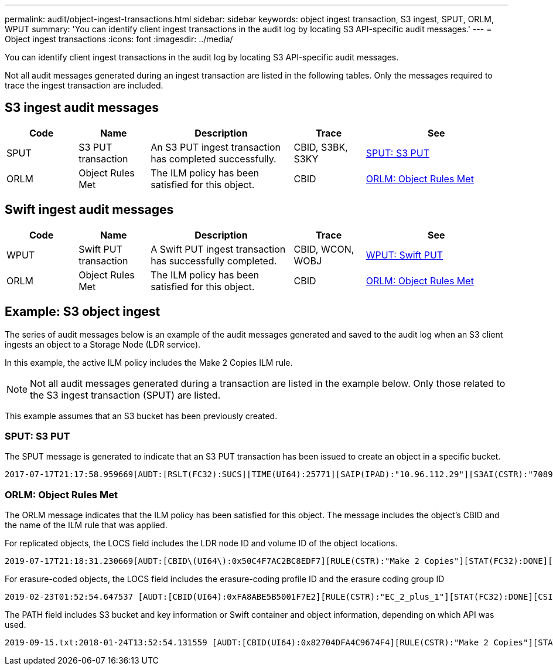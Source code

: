 ---
permalink: audit/object-ingest-transactions.html
sidebar: sidebar
keywords:  object ingest transaction, S3 ingest, SPUT, ORLM, WPUT 
summary: 'You can identify client ingest transactions in the audit log by locating S3 API-specific audit messages.'
---
= Object ingest transactions
:icons: font
:imagesdir: ../media/

[.lead]
You can identify client ingest transactions in the audit log by locating S3 API-specific audit messages.

Not all audit messages generated during an ingest transaction are listed in the following tables. Only the messages required to trace the ingest transaction are included.

== S3 ingest audit messages

[cols="1a,1a,2a,1a,2a" options=header] 
|===
| Code| Name| Description| Trace| See
a|
SPUT
a|
S3 PUT transaction
a|
An S3 PUT ingest transaction has completed successfully.
a|
CBID, S3BK, S3KY
a|
link:sput-s3-put.html[SPUT: S3 PUT]
a|
ORLM
a|
Object Rules Met
a|
The ILM policy has been satisfied for this object.
a|
CBID
a|
link:orlm-object-rules-met.html[ORLM: Object Rules Met]
|===

== Swift ingest audit messages

[cols="1a,1a,2a,1a,2a" options=header] 
|===
| Code| Name| Description| Trace| See
a|
WPUT
a|
Swift PUT transaction
a|
A Swift PUT ingest transaction has successfully completed.
a|
CBID, WCON, WOBJ
a|
link:wput-swift-put.html[WPUT: Swift PUT]
a|
ORLM
a|
Object Rules Met
a|
The ILM policy has been satisfied for this object.
a|
CBID
a|
link:orlm-object-rules-met.html[ORLM: Object Rules Met]
|===



== Example: S3 object ingest

The series of audit messages below is an example of the audit messages generated and saved to the audit log when an S3 client ingests an object to a Storage Node (LDR service). 

In this example, the active ILM policy includes the Make 2 Copies ILM rule.

NOTE: Not all audit messages generated during a transaction are listed in the example below. Only those related to the S3 ingest transaction (SPUT) are listed.

This example assumes that an S3 bucket has been previously created.

=== SPUT: S3 PUT

The SPUT message is generated to indicate that an S3 PUT transaction has been issued to create an object in a specific bucket.

[subs="specialcharacters,quotes"]
----
2017-07-17T21:17:58.959669[AUDT:[RSLT(FC32):SUCS][TIME(UI64):25771][SAIP(IPAD):"10.96.112.29"][S3AI(CSTR):"70899244468554783528"][SACC(CSTR):"test"][S3AK(CSTR):"SGKHyalRU_5cLflqajtaFmxJn946lAWRJfBF33gAOg=="][SUSR(CSTR):"urn:sgws:identity::70899244468554783528:root"][SBAI(CSTR):"70899244468554783528"][SBAC(CSTR):"test"][S3BK(CSTR):"example"][S3KY(CSTR):"testobject-0-3"][CBID\(UI64\):0x8EF52DF8025E63A8][CSIZ(UI64):30720][AVER(UI32):10][ATIM(UI64):150032627859669][ATYP\(FC32\):SPUT][ANID(UI32):12086324][AMID(FC32):S3RQ][ATID(UI64):14399932238768197038]]
----

=== ORLM: Object Rules Met

The ORLM message indicates that the ILM policy has been satisfied for this object. The message includes the object's CBID and the name of the ILM rule that was applied.

For replicated objects, the LOCS field includes the LDR node ID and volume ID of the object locations.

[subs="specialcharacters,quotes"]
----
2019-07-17T21:18:31.230669[AUDT:[CBID\(UI64\):0x50C4F7AC2BC8EDF7][RULE(CSTR):"Make 2 Copies"][STAT(FC32):DONE][CSIZ(UI64):0][UUID(CSTR):"0B344E18-98ED-4F22-A6C8-A93ED68F8D3F"][LOCS(CSTR):"CLDI 12828634 2148730112, CLDI 12745543 2147552014"][RSLT(FC32):SUCS][AVER(UI32):10][ATYP\(FC32\):ORLM][ATIM(UI64):1563398230669][ATID(UI64):15494889725796157557][ANID(UI32):13100453][AMID(FC32):BCMS]]
----

For erasure-coded objects, the LOCS field includes the erasure-coding profile ID and the erasure coding group ID

[subs="specialcharacters,quotes"]
----
2019-02-23T01:52:54.647537 [AUDT:[CBID(UI64):0xFA8ABE5B5001F7E2][RULE(CSTR):"EC_2_plus_1"][STAT(FC32):DONE][CSIZ(UI64):10000][UUID(CSTR):"E291E456-D11A-4701-8F51-D2F7CC9AFECA"][LOCS(CSTR):"CLEC 1 A471E45D-A400-47C7-86AC-12E77F229831"][RSLT(FC32):SUCS][AVER(UI32):10][ATIM(UI64):1550929974537]\[ATYP\(FC32\):ORLM\][ANID(UI32):12355278][AMID(FC32):ILMX][ATID(UI64):4168559046473725560]]
----

The PATH field includes S3 bucket and key information or Swift container and object information, depending on which API was used.

----
2019-09-15.txt:2018-01-24T13:52:54.131559 [AUDT:[CBID(UI64):0x82704DFA4C9674F4][RULE(CSTR):"Make 2 Copies"][STAT(FC32):DONE][CSIZ(UI64):3145729][UUID(CSTR):"8C1C9CAC-22BB-4880-9115-CE604F8CE687"][PATH(CSTR):"frisbee_Bucket1/GridDataTests151683676324774_1_1vf9d"][LOCS(CSTR):"CLDI 12525468, CLDI 12222978"][RSLT(FC32):SUCS][AVER(UI32):10][ATIM(UI64):1568555574559][ATYP(FC32):ORLM][ANID(UI32):12525468][AMID(FC32):OBDI][ATID(UI64):344833886538369336]]
----
